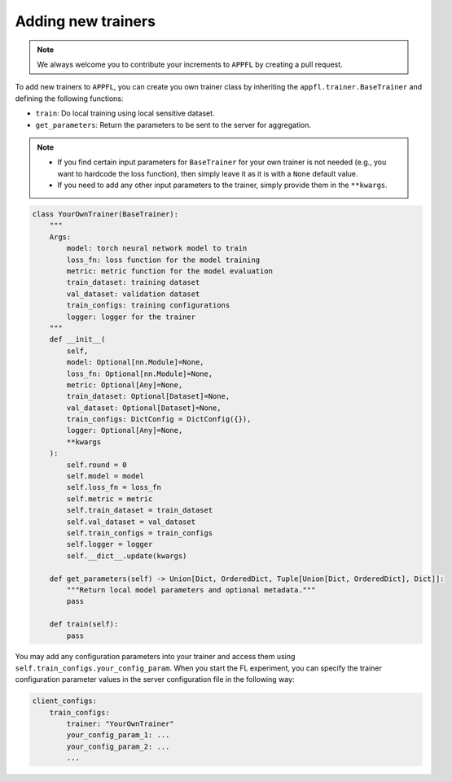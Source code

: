 Adding new trainers
===================

.. note::

    We always welcome you to contribute your increments to ``APPFL`` by creating a pull request.

To add new trainers to ``APPFL``, you can create you own trainer class by inheriting the ``appfl.trainer.BaseTrainer`` and defining the following functions:

- ``train``: Do local training using local sensitive dataset.
- ``get_parameters``: Return the parameters to be sent to the server for aggregation.

.. note::

    - If you find certain input parameters for ``BaseTrainer`` for your own trainer is not needed (e.g., you want to hardcode the loss function), then simply leave it as it is with a ``None`` default value. 
    - If you need to add any other input parameters to the trainer, simply provide them in the ``**kwargs``.

.. code-block:: python

    class YourOwnTrainer(BaseTrainer):
        """
        Args:
            model: torch neural network model to train
            loss_fn: loss function for the model training
            metric: metric function for the model evaluation
            train_dataset: training dataset
            val_dataset: validation dataset
            train_configs: training configurations
            logger: logger for the trainer
        """
        def __init__(
            self,
            model: Optional[nn.Module]=None,
            loss_fn: Optional[nn.Module]=None,
            metric: Optional[Any]=None,
            train_dataset: Optional[Dataset]=None,
            val_dataset: Optional[Dataset]=None,
            train_configs: DictConfig = DictConfig({}),
            logger: Optional[Any]=None,
            **kwargs
        ):
            self.round = 0
            self.model = model
            self.loss_fn = loss_fn
            self.metric = metric
            self.train_dataset = train_dataset
            self.val_dataset = val_dataset
            self.train_configs = train_configs
            self.logger = logger
            self.__dict__.update(kwargs)

        def get_parameters(self) -> Union[Dict, OrderedDict, Tuple[Union[Dict, OrderedDict], Dict]]:
            """Return local model parameters and optional metadata."""
            pass

        def train(self):
            pass

You may add any configuration parameters into your trainer and access them using ``self.train_configs.your_config_param``. When you start the FL experiment, you can specify the trainer configuration parameter values in the server configuration file in the following way:

.. code-block:: yaml

    client_configs:
        train_configs: 
            trainer: "YourOwnTrainer"
            your_config_param_1: ...
            your_config_param_2: ...
            ...